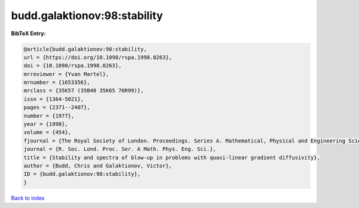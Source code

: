 budd.galaktionov:98:stability
=============================

.. :cite:t:`budd.galaktionov:98:stability`

.. bibliography:: ../../All.bib

**BibTeX Entry:**

.. code-block:: bibtex

   @article{budd.galaktionov:98:stability,
   url = {https://doi.org/10.1098/rspa.1998.0263},
   doi = {10.1098/rspa.1998.0263},
   mrreviewer = {Yvan Martel},
   mrnumber = {1653356},
   mrclass = {35K57 (35B40 35K65 76R99)},
   issn = {1364-5021},
   pages = {2371--2407},
   number = {1977},
   year = {1998},
   volume = {454},
   fjournal = {The Royal Society of London. Proceedings. Series A. Mathematical, Physical and Engineering Sciences},
   journal = {R. Soc. Lond. Proc. Ser. A Math. Phys. Eng. Sci.},
   title = {Stability and spectra of blow-up in problems with quasi-linear gradient diffusivity},
   author = {Budd, Chris and Galaktionov, Victor},
   ID = {budd.galaktionov:98:stability},
   }

`Back to index <../index>`_
